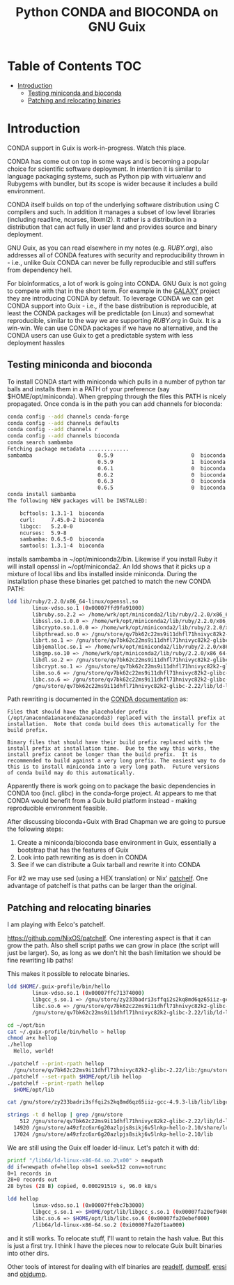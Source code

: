 #+TITLE: Python CONDA and BIOCONDA on GNU Guix

* Table of Contents                                                     :TOC:
 - [[#introduction][Introduction]]
   - [[#testing-miniconda-and-bioconda][Testing miniconda and bioconda]]
   - [[#patching-and-relocating-binaries][Patching and relocating binaries]]

* Introduction

CONDA support in Guix is work-in-progress. Watch this place.

CONDA has come out on top in some ways and is becoming a popular
choice for scientific software deployment. In intention it is similar
to language packaging systems, such as Python pip with virtualenv and
Rubygems with bundler, but its scope is wider because it includes a
build environment.

CONDA itself builds on top of the underlying software distribution
using C compilers and such. In addition it manages a subset of low
level libraries (including readline, ncurses, libxml2). It rather is a
distribution in a distribution that can act fully in user land and
provides source and binary deployment.

GNU Guix, as you can read elsewhere in my notes (e.g. [[RUBY.org]]), also
addresses all of CONDA features with security and reproducibility
thrown in - i.e., unlike Guix CONDA can never be fully reproducible
and still suffers from dependency hell.

For bioinformatics, a lot of work is going into CONDA. GNU Guix is not
going to compete with that in the short term. For example in the
[[https://docs.galaxyproject.org/en/master/admin/conda_faq.html#how-do-conda-dependencies-work-where-do-things-get-installed][GALAXY]] project they are introducing CONDA by default. To leverage
CONDA we can get CONDA support into Guix - i.e., if the base
distribution is reproducible, at least the CONDA packages will be
predictable (on Linux) and somewhat reproducible, similar to the way
we are supporting [[RUBY.org]] in Guix. It is a win-win. We can use CONDA
packages if we have no alternative, and the CONDA users can use Guix
to get a predictable system with less deployment hassles

** Testing miniconda and bioconda

To install CONDA start with miniconda which pulls in a number of
python tar balls and installs them in a PATH of your preference (say
$HOME/opt/miniconda).  When grepping through the files this PATH is
nicely propagated. Once conda is in the path you can add channels for
bioconda:

#+begin_src sh   :lang bash
conda config --add channels conda-forge
conda config --add channels defaults
conda config --add channels r
conda config --add channels bioconda
conda search sambamba
Fetching package metadata .............
sambamba                     0.5.9                         0  bioconda
                             0.5.9                         1  bioconda
                             0.6.1                         0  bioconda
                             0.6.2                         0  bioconda
                             0.6.3                         0  bioconda
                             0.6.5                         0  bioconda
conda install sambamba
The following NEW packages will be INSTALLED:

    bcftools: 1.3.1-1  bioconda
    curl:     7.45.0-2 bioconda
    libgcc:   5.2.0-0
    ncurses:  5.9-8
    sambamba: 0.6.5-0  bioconda
    samtools: 1.3.1-4  bioconda
#+end_src

installs sambamba in ~/opt/miniconda2/bin. Likewise if you install
Ruby it will install openssl in ~/opt/miniconda2. An ldd shows that it
picks up a mixture of local libs and libs installed inside
miniconda. During the installation phase these binaries get patched to
match the new CONDA PATH:

#+begin_src sh   :lang bash
ldd lib/ruby/2.2.0/x86_64-linux/openssl.so
        linux-vdso.so.1 (0x00007ffd9fa91000)
        libruby.so.2.2 => /home/wrk/opt/miniconda2/lib/ruby/2.2.0/x86_64-linux/../../../libruby.so.2.2 (0x00007f2f5ce95000)
        libssl.so.1.0.0 => /home/wrk/opt/miniconda2/lib/ruby/2.2.0/x86_64-linux/../../../libssl.so.1.0.0 (0x00007f2f5cc1e000)
        libcrypto.so.1.0.0 => /home/wrk/opt/miniconda2/lib/ruby/2.2.0/x86_64-linux/../../../libcrypto.so.1.0.0 (0x00007f2f5c7e7000)
        libpthread.so.0 => /gnu/store/qv7bk62c22ms9i11dhfl71hnivyc82k2-glibc-2.22/lib/libpthread.so.0 (0x00007f2f5c5ca000)
        librt.so.1 => /gnu/store/qv7bk62c22ms9i11dhfl71hnivyc82k2-glibc-2.22/lib/librt.so.1 (0x00007f2f5c3c2000)
        libjemalloc.so.1 => /home/wrk/opt/miniconda2/lib/ruby/2.2.0/x86_64-linux/../../../libjemalloc.so.1 (0x00007f2f5c180000)
        libgmp.so.10 => /home/wrk/opt/miniconda2/lib/ruby/2.2.0/x86_64-linux/../../../libgmp.so.10 (0x00007f2f5bf0d000)
        libdl.so.2 => /gnu/store/qv7bk62c22ms9i11dhfl71hnivyc82k2-glibc-2.22/lib/libdl.so.2 (0x00007f2f5bd09000)
        libcrypt.so.1 => /gnu/store/qv7bk62c22ms9i11dhfl71hnivyc82k2-glibc-2.22/lib/libcrypt.so.1 (0x00007f2f5bad2000)
        libm.so.6 => /gnu/store/qv7bk62c22ms9i11dhfl71hnivyc82k2-glibc-2.22/lib/libm.so.6 (0x00007f2f5b7d3000)
        libc.so.6 => /gnu/store/qv7bk62c22ms9i11dhfl71hnivyc82k2-glibc-2.22/lib/libc.so.6 (0x00007f2f5b42e000)
        /gnu/store/qv7bk62c22ms9i11dhfl71hnivyc82k2-glibc-2.22/lib/ld-linux-x86-64.so.2 (0x00007f2f5d5f0000)
#+end_src

Path rewriting is documented in the [[http://conda-test.pydata.org/docs/build.html#making-packages-relocatable][CONDA documentation]] as:

: Files that should have the placeholder prefix
: (/opt/anaconda1anaconda2anaconda3) replaced with the install prefix at
: installation.  Note that conda build does this automatically for the
: build prefix.
:
: Binary files that should have their build prefix replaced with the
: install prefix at installation time.  Due to the way this works, the
: install prefix cannot be longer than the build prefix.  It is
: recommended to build against a very long prefix. The easiest way to do
: this is to install miniconda into a very long path.  Future versions
: of conda build may do this automatically.

Apparently there is work going on to package the basic dependencies in
CONDA too (incl. glibc) in the conda-forge project. At appears to me
that CONDA would benefit from a Guix build platform instead - making
reproducible environment feasible.

After discussing bioconda+Guix with Brad Chapman we are going to
pursue the following steps:

1. Create a miniconda/bioconda base environment in Guix, essentially a
   bootstrap that has the features of Guix
2. Look into path rewriting as is doen in CONDA
3. See if we can distribute a Guix tarball and rewrite it into CONDA

For #2 we may use sed (using a HEX translation) or Nix' [[http://nixos.org/patchelf.html][patchelf]]. One
advantage of patchelf is that paths can be larger than the original.

** Patching and relocating binaries

I am playing with Eelco's patchelf.

https://github.com/NixOS/patchelf. One interesting aspect is that it
can grow the path. Also shell script paths we can grow in place (the
script will just be larger).  So, as long as we don't hit the bash
limitation we should be fine rewriting lib paths!

This makes it possible to relocate binaries.

#+begin_src sh   :lang bash
ldd $HOME/.guix-profile/bin/hello
        linux-vdso.so.1 (0x00007ffc71374000)
        libgcc_s.so.1 => /gnu/store/zy233badri3sffqi2s2kq8md6qz65iiz-gcc-4.9.3-lib/lib/libgcc_s.so.1 (0x00007f13692d5000)
        libc.so.6 => /gnu/store/qv7bk62c22ms9i11dhfl71hnivyc82k2-glibc-2.22/lib/libc.so.6 (0x00007f1368f30000)
        /gnu/store/qv7bk62c22ms9i11dhfl71hnivyc82k2-glibc-2.22/lib/ld-linux-x86-64.so.2 (0x00007f13694eb000)

cd ~/opt/bin
cat ~/.guix-profile/bin/hello > hellop
chmod a+x hellop
./hellop
  Hello, world!

./patchelf --print-rpath hellop
  /gnu/store/qv7bk62c22ms9i11dhfl71hnivyc82k2-glibc-2.22/lib:/gnu/store/zy233badri3sffqi2s2kq8md6qz65iiz-gcc-4.9.3-lib/lib:/gnu/store/zy233badri3sffqi2s2kq8md6qz65iiz-gcc-4.9.3-lib/lib/gcc/x86_64-unknown-linux-gnu/4.9.3/../../..
./patchelf --set-rpath $HOME/opt/lib hellop
./patchelf --print-rpath hellop
  $HOME/opt/lib

cat /gnu/store/zy233badri3sffqi2s2kq8md6qz65iiz-gcc-4.9.3-lib/lib/libgcc_s.so.1 > ~/opt/lib/libgcc_s.so.1

strings -t d hellop | grep /gnu/store
    512 /gnu/store/qv7bk62c22ms9i11dhfl71hnivyc82k2-glibc-2.22/lib/ld-linux-x86-64.so.2
  14920 /gnu/store/a49zfzc6xr6g20azlpjs8sikj6v5lnkp-hello-2.10/share/locale
  17024 /gnu/store/a49zfzc6xr6g20azlpjs8sikj6v5lnkp-hello-2.10/lib
#+end_src

We are still using the Guix elf loader ld-linux. Let's patch it with
dd:

#+begin_src sh   :lang bash
printf "/lib64/ld-linux-x86-64.so.2\x00" > newpath
dd if=newpath of=hellop obs=1 seek=512 conv=notrunc
0+1 records in
28+0 records out
28 bytes (28 B) copied, 0.000291519 s, 96.0 kB/s

ldd hellop
        linux-vdso.so.1 (0x00007ffebc7b3000)
        libgcc_s.so.1 => $HOME/opt/lib/libgcc_s.so.1 (0x00007fa20ef94000)
        libc.so.6 => $HOME/opt/lib/libc.so.6 (0x00007fa20ebef000)
        /lib64/ld-linux-x86-64.so.2 (0xi00007fa20f1aa000)
#+end_src

and it still works. To relocate stuff, I'll want to retain the hash
value. But this is just a first try. I think I have the pieces now to
relocate Guix built binaries into other dirs.

Other tools of interest for dealing with elf binaries are [[http://linux.die.net/man/1/readelf][readelf]],
[[http://www.gentoo.org/proj/en/hardened/pax-utils.xml][dumpelf]], [[http://www.eresi-project.org/][eresi]] and [[https://sourceware.org/binutils/docs/binutils/objcopy.html][objdump]].
